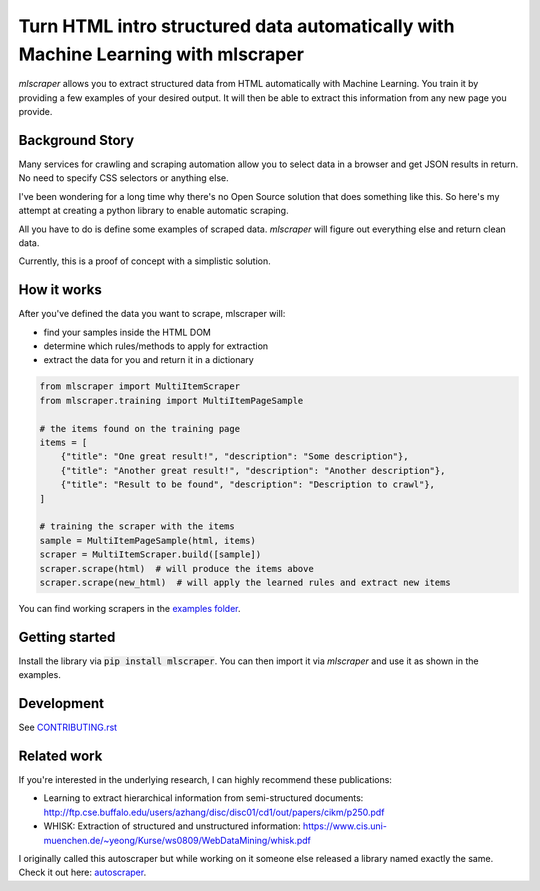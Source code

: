 ==================================================================================
Turn HTML intro structured data automatically with Machine Learning with mlscraper
==================================================================================

.. image:: .github/how-it-works.png

`mlscraper` allows you to extract structured data from HTML automatically with Machine Learning.
You train it by providing a few examples of your desired output.
It will then be able to extract this information from any new page you provide.

.. image:: https://img.shields.io/travis/lorey/mlscraper   :alt: Travis (.org)
   :target: https://travis-ci.org/github/lorey/mlscraper

.. image:: https://img.shields.io/pypi/v/mlscraper   :alt: PyPI
   :target: https://pypi.org/project/mlscraper/

.. image:: https://img.shields.io/pypi/pyversions/mlscraper   :alt: PyPI - Python Version
   :target: https://pypi.org/project/mlscraper/

----------------
Background Story
----------------

Many services for crawling and scraping automation allow you to select data in a browser and get JSON results in return.
No need to specify CSS selectors or anything else.

I've been wondering for a long time why there's no Open Source solution that does something like this.
So here's my attempt at creating a python library to enable automatic scraping.

All you have to do is define some examples of scraped data.
`mlscraper` will figure out everything else and return clean data.

Currently, this is a proof of concept with a simplistic solution.

------------
How it works
------------

After you've defined the data you want to scrape, mlscraper will:

- find your samples inside the HTML DOM
- determine which rules/methods to apply for extraction
- extract the data for you and return it in a dictionary

.. code:: python

    from mlscraper import MultiItemScraper
    from mlscraper.training import MultiItemPageSample

    # the items found on the training page
    items = [
        {"title": "One great result!", "description": "Some description"},
        {"title": "Another great result!", "description": "Another description"},
        {"title": "Result to be found", "description": "Description to crawl"},
    ]

    # training the scraper with the items
    sample = MultiItemPageSample(html, items)
    scraper = MultiItemScraper.build([sample])
    scraper.scrape(html)  # will produce the items above
    scraper.scrape(new_html)  # will apply the learned rules and extract new items

You can find working scrapers in the `examples folder`_.

.. _`examples folder`: examples/


---------------
Getting started
---------------

Install the library via :code:`pip install mlscraper`.
You can then import it via `mlscraper` and use it as shown in the examples.

-----------
Development
-----------

See CONTRIBUTING.rst_

.. _CONTRIBUTING.rst: /CONTRIBUTING.rst

------------
Related work
------------

If you're interested in the underlying research, I can highly recommend these publications:

- Learning to extract hierarchical information from semi-structured documents: http://ftp.cse.buffalo.edu/users/azhang/disc/disc01/cd1/out/papers/cikm/p250.pdf
- WHISK: Extraction of structured and unstructured information: https://www.cis.uni-muenchen.de/~yeong/Kurse/ws0809/WebDataMining/whisk.pdf

I originally called this autoscraper but while working on it someone else released a library named exactly the same.
Check it out here: autoscraper_.

.. _autoscraper: https://github.com/alirezamika/autoscraper
